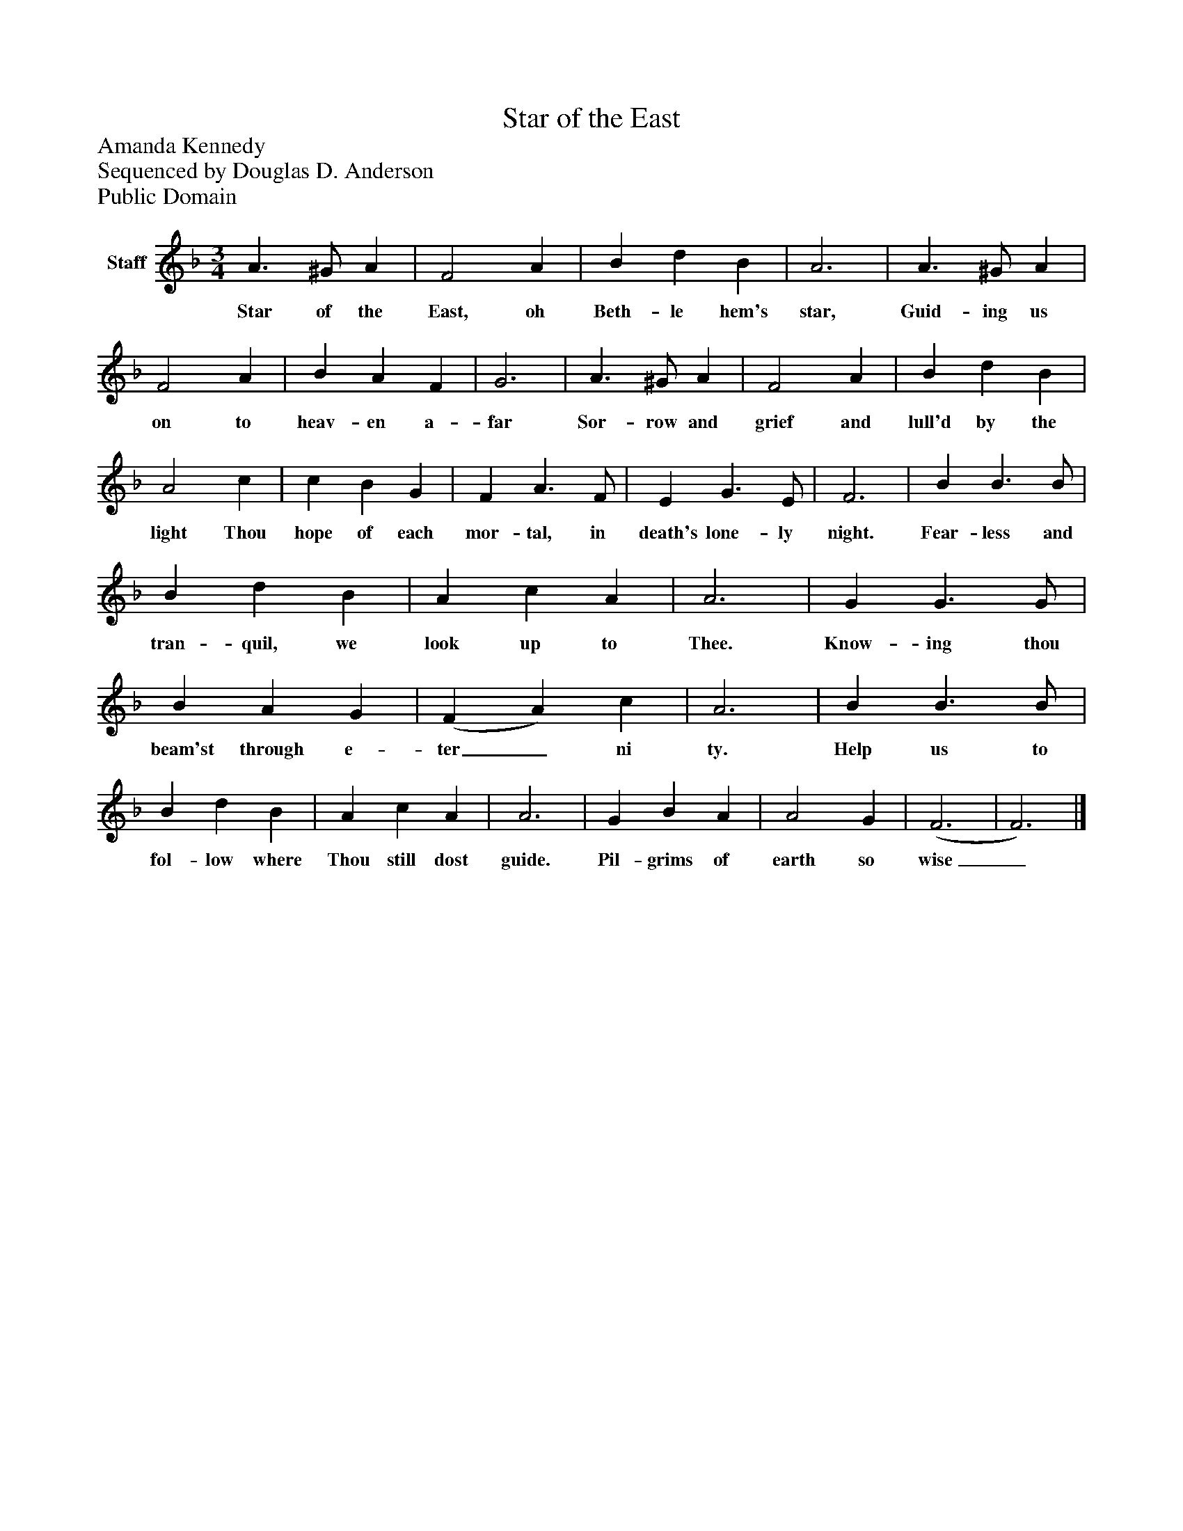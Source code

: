 %%abc-creator mxml2abc 1.4
%%abc-version 2.0
%%continueall true
%%titletrim true
%%titleformat A-1 T C1, Z-1, S-1
X: 0
T: Star of the East
Z: Amanda Kennedy
Z: Sequenced by Douglas D. Anderson
Z: Public Domain
L: 1/4
M: 3/4
V: P1 name="Staff"
%%MIDI program 1 19
K: F
[V: P1]  A3/ ^G/ A | F2 A | B d B | A3 | A3/ ^G/ A | F2 A | B A F | G3 | A3/ ^G/ A | F2 A | B d B | A2 c | c B G | F A3/ F/ | E G3/ E/ | F3 | B B3/ B/ | B d B | A c A | A3 | G G3/ G/ | B A G | (F A) c | A3 | B B3/ B/ | B d B | A c A | A3 | G B A | A2 G | (F3 | F3)|]
w: Star of the East, oh Beth- le hem's star, Guid- ing us on to heav- en a- far Sor- row and grief and lull'd by the light Thou hope of each mor- tal, in death's lone- ly night. Fear- less and tran- quil, we look up to Thee. Know- ing thou beam'st through e- ter_ ni ty. Help us to fol- low where Thou still dost guide. Pil- grims of earth so wise_

